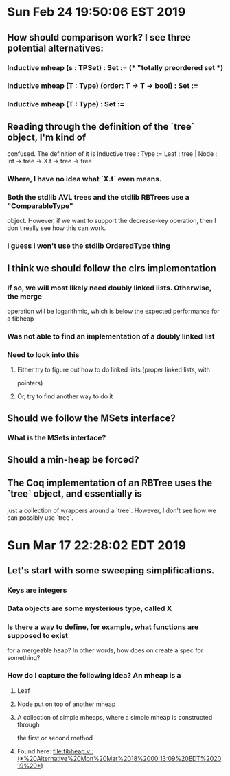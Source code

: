 * Sun Feb 24 19:50:06 EST 2019
** How should comparison work? I see three potential alternatives:
*** Inductive mheap (s : TPSet) : Set := (* "totally preordered set *)
*** Inductive mheap (T : Type) (order: T -> T -> bool) : Set :=
*** Inductive mheap (T : Type) : Set :=
** Reading through the definition of the `tree` object, I'm kind of
   confused. The definition of it is 
   Inductive tree : Type :=  Leaf : tree | Node : int -> tree -> X.t -> tree ->
   tree
*** Where, I have no idea what `X.t` even means. 
*** Both the stdlib AVL trees and the stdlib RBTrees use a "ComparableType"
    object. However, if we want to support the decrease-key operation, then I
    don't really see how this can work. 
*** I guess I won't use the stdlib OrderedType thing
** I think we should follow the clrs implementation	
*** If so, we will most likely need doubly linked lists. Otherwise, the merge
    operation will be logarithmic, which is below the expected performance for a
    fibheap
*** Was not able to find an implementation of a doubly linked list
*** Need to look into this
**** Either try to figure out how to do linked lists (proper linked lists, with
     pointers)
**** Or, try to find another way to do it
** Should we follow the MSets interface?	
*** What is the MSets interface?
** Should a min-heap be forced?
** The Coq implementation of an RBTree uses the `tree` object, and essentially is
   just a collection of wrappers around a `tree`. However, I don't see how we can
   possibly use `tree`. 
* Sun Mar 17 22:28:02 EDT 2019
** Let's start with some sweeping simplifications. 
*** Keys are integers
*** Data objects are some mysterious type, called X
*** Is there a way to define, for example, what functions are supposed to exist
    for a mergeable heap? In other words, how does on create a spec for something?
*** How do I capture the following idea? An mheap is a
**** Leaf
**** Node put on top of another mheap
**** A collection of simple mheaps, where a simple mheap is constructed through
     the first or second method
**** Found here: [[file:fibheap.v::(*%20Alternative%20Mon%20Mar%2018%2000:13:09%20EDT%202019%20*)]]
